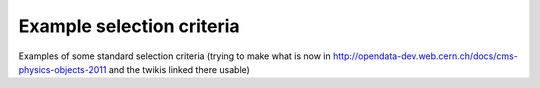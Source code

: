 Example selection criteria
==========================

Examples of some standard selection criteria 
(trying to make what is now in http://opendata-dev.web.cern.ch/docs/cms-physics-objects-2011 and the twikis linked there usable)

